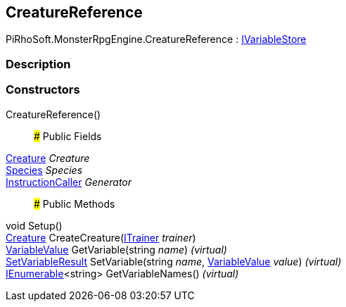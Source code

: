[#reference/creature-reference]

## CreatureReference

PiRhoSoft.MonsterRpgEngine.CreatureReference : link:/projects/unity-composition/documentation/#/v10/reference/i-variable-store[IVariableStore^]

### Description

### Constructors

CreatureReference()::

### Public Fields

<<reference/creature.html,Creature>> _Creature_::

<<reference/species.html,Species>> _Species_::

link:/projects/unity-composition/documentation/#/v10/reference/instruction-caller[InstructionCaller^] _Generator_::

### Public Methods

void Setup()::

<<reference/creature.html,Creature>> CreateCreature(<<reference/i-trainer.html,ITrainer>> _trainer_)::

link:/projects/unity-composition/documentation/#/v10/reference/variable-value[VariableValue^] GetVariable(string _name_) _(virtual)_::

link:/projects/unity-composition/documentation/#/v10/reference/set-variable-result[SetVariableResult^] SetVariable(string _name_, link:/projects/unity-composition/documentation/#/v10/reference/variable-value[VariableValue^] _value_) _(virtual)_::

https://docs.microsoft.com/en-us/dotnet/api/System.Collections.Generic.IEnumerable-1[IEnumerable^]<string> GetVariableNames() _(virtual)_::
